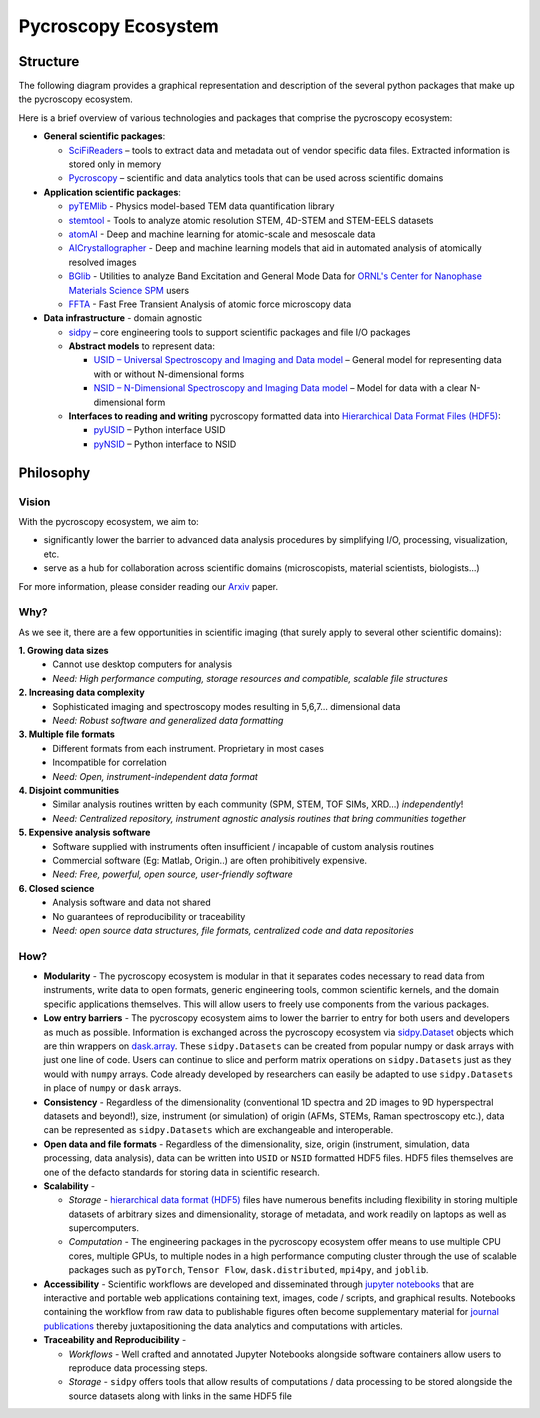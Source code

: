 Pycroscopy Ecosystem
====================

Structure
~~~~~~~~~
The following diagram provides a graphical representation and description of the several python packages that
make up the pycroscopy ecosystem.

.. image:: ./pycroscopy_ecosystem.png

Here is a brief overview of various technologies and packages that comprise the pycroscopy ecosystem:

* **General scientific packages**:

  * `SciFiReaders <https://pycroscopy.github.io/SciFiReaders/about.html>`_ – tools to extract data and metadata out of vendor specific data files. Extracted information is stored only in memory
  * `Pycroscopy <https://pycroscopy.github.io/pycroscopy/about.html>`_ – scientific and data analytics tools that can be used across scientific domains
* **Application scientific packages**:

  * `pyTEMlib <https://pycroscopy.github.io/pyTEMlib/about.html>`_ - Physics model-based TEM data quantification library
  * `stemtool <https://github.com/pycroscopy/stemtool>`_ - Tools to analyze atomic resolution STEM, 4D-STEM and STEM-EELS datasets
  * `atomAI <https://github.com/pycroscopy/atomai>`_ - Deep and machine learning for atomic-scale and mesoscale data
  * `AICrystallographer <https://github.com/pycroscopy/AICrystallographer>`_ - Deep and machine learning models that aid in automated analysis of atomically resolved images
  * `BGlib <https://pycroscopy.github.io/BGlib/index.html>`_ - Utilities to analyze Band Excitation and General Mode Data for `ORNL's Center for Nanophase Materials Science SPM <https://www.ornl.gov/content/advanced-afm>`_ users
  * `FFTA <https://github.com/rajgiriUW/ffta>`_ - Fast Free Transient Analysis of atomic force microscopy data
* **Data infrastructure** - domain agnostic

  * `sidpy <pycroscopy.github.io/sidpy/>`_ – core engineering tools to support scientific packages and file I/O packages
  * **Abstract models** to represent data:

    * `USID – Universal Spectroscopy and Imaging and Data model <pycroscopy.github.io/usid/about.html>`_ – General model for representing data with or without N-dimensional forms
    * `NSID – N-Dimensional Spectroscopy and Imaging Data model <https://pycroscopy.github.io/pyNSID/nsid.html>`_ – Model for data with a clear N-dimensional form
  * **Interfaces to reading and writing** pycroscopy formatted data into `Hierarchical Data Format Files (HDF5) <http://extremecomputingtraining.anl.gov/files/2015/03/HDF5-Intro-aug7-130.pdf>`_:

    * `pyUSID <https://pycroscopy.github.io/pyUSID/about.html>`_ – Python interface USID
    * `pyNSID <https://pycroscopy.github.io/pyNSID/about.html>`_ – Python interface to NSID

Philosophy
~~~~~~~~~~

Vision
------
With the pycroscopy ecosystem, we aim to:

* significantly lower the barrier to advanced data analysis procedures by simplifying I/O, processing, visualization, etc.
* serve as a hub for collaboration across scientific domains (microscopists, material scientists, biologists...)

For more information, please consider reading our `Arxiv <https://arxiv.org/abs/1903.09515>`_ paper.

Why?
-----
As we see it, there are a few opportunities in scientific imaging (that surely apply to several other scientific domains):

**1. Growing data sizes**
  * Cannot use desktop computers for analysis
  * *Need: High performance computing, storage resources and compatible, scalable file structures*

**2. Increasing data complexity**
  * Sophisticated imaging and spectroscopy modes resulting in 5,6,7... dimensional data
  * *Need: Robust software and generalized data formatting*

**3. Multiple file formats**
  * Different formats from each instrument. Proprietary in most cases
  * Incompatible for correlation
  * *Need: Open, instrument-independent data format*

**4. Disjoint communities**
  * Similar analysis routines written by each community (SPM, STEM, TOF SIMs, XRD...) *independently*!
  * *Need: Centralized repository, instrument agnostic analysis routines that bring communities together*

**5. Expensive analysis software**
  * Software supplied with instruments often insufficient / incapable of custom analysis routines
  * Commercial software (Eg: Matlab, Origin..) are often prohibitively expensive.
  * *Need: Free, powerful, open source, user-friendly software*

**6. Closed science**
  * Analysis software and data not shared
  * No guarantees of reproducibility or traceability
  * *Need: open source data structures, file formats, centralized code and data repositories*

How?
-----
* **Modularity** - The pycroscopy ecosystem is  modular in that it separates codes necessary to read data from instruments, write data to open formats,
  generic engineering tools, common scientific kernels, and the domain specific applications themselves. This will allow users to freely use components from the various packages.
* **Low entry barriers** - The pycroscopy ecosystem aims to lower the barrier to entry for both users and developers as much as possible.
  Information is exchanged across the pycroscopy ecosystem via `sidpy.Dataset <https://pycroscopy.github.io/sidpy/notebooks/00_basic_usage/create_dataset.html>`_ objects
  which are thin wrappers on `dask.array <https://docs.dask.org/en/latest/array.html>`_.
  These ``sidpy.Datasets`` can be created from popular numpy or dask arrays with just one line of code.
  Users can continue to slice and perform matrix operations on ``sidpy.Datasets`` just as they would with ``numpy`` arrays.
  Code already developed by researchers can easily be adapted to use ``sidpy.Datasets`` in place of ``numpy`` or ``dask`` arrays.
* **Consistency** - Regardless of the dimensionality (conventional 1D spectra and 2D images to 9D hyperspectral datasets and beyond!),
  size, instrument (or simulation) of origin (AFMs, STEMs, Raman spectroscopy etc.),
  data can be represented as ``sidpy.Datasets`` which are exchangeable and interoperable.
* **Open data and file formats** - Regardless of the dimensionality, size, origin (instrument, simulation, data processing, data analysis),
  data can be written into ``USID`` or ``NSID`` formatted HDF5 files.
  HDF5 files themselves are one of the defacto standards for storing data in scientific research.
* **Scalability** -

  * *Storage* - `hierarchical data format (HDF5) <http://extremecomputingtraining.anl.gov/files/2015/03/HDF5-Intro-aug7-130.pdf>`_
    files have numerous benefits including flexibility in storing multiple datasets of arbitrary sizes and dimensionality, storage of metadata,
    and work readily on laptops as well as supercomputers.
  * *Computation* - The engineering packages in the pycroscopy ecosystem offer means to use multiple CPU cores, multiple GPUs, to multiple nodes in a high performance computing cluster
    through the use of scalable packages such as ``pyTorch``, ``Tensor Flow``, ``dask.distributed``, ``mpi4py``, and ``joblib``.
* **Accessibility** - Scientific workflows are developed and disseminated through `jupyter notebooks <http://jupyter.org/>`_
  that are interactive and portable web applications containing text, images, code / scripts, and graphical results.
  Notebooks containing the  workflow from raw data to publishable figures often become supplementary
  material for `journal publications <./papers_conferences.html>`_ thereby juxtapositioning the data analytics and computations with articles.
* **Traceability and Reproducibility** -

  * *Workflows* - Well crafted and annotated Jupyter Notebooks alongside software containers allow users to reproduce data processing steps.
  * *Storage* - ``sidpy`` offers tools that allow results of computations / data processing to be stored alongside the source datasets
    along with links in the same HDF5 file